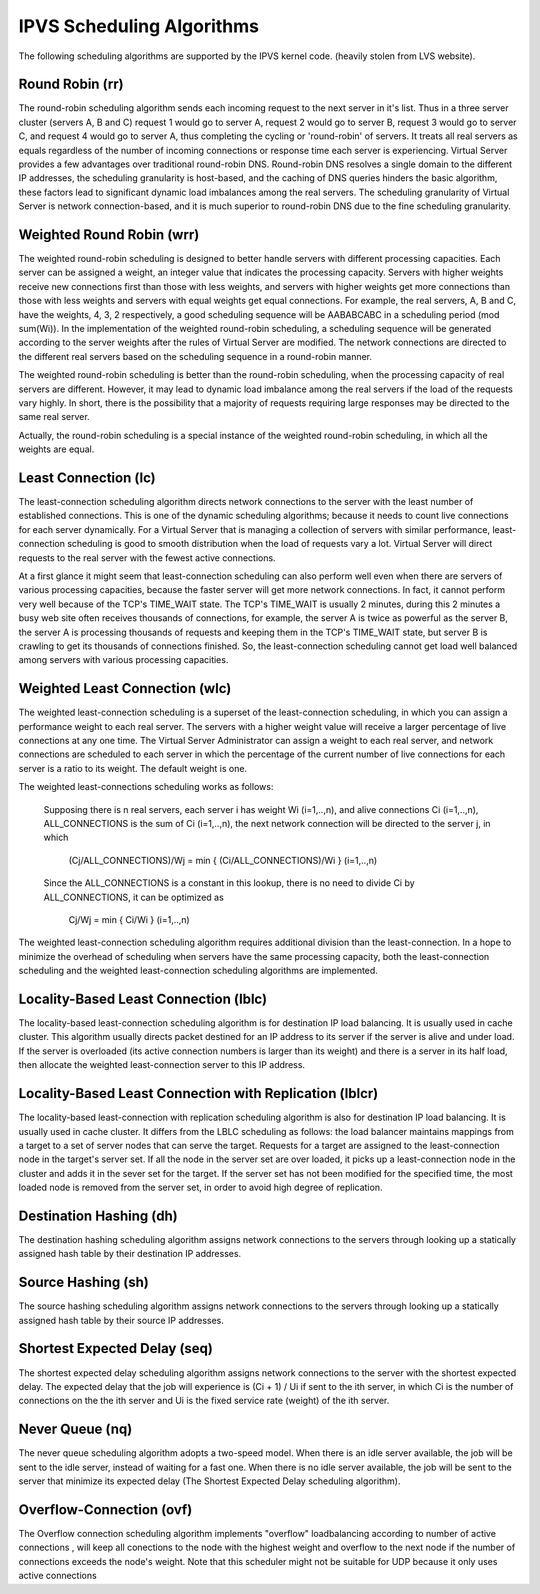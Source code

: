##########################
IPVS Scheduling Algorithms
##########################

The following scheduling algorithms are supported by the IPVS kernel code. (heavily stolen from LVS website).

Round Robin (rr)
****************

The round-robin scheduling algorithm sends each incoming request to the next server in it's list. Thus in a three server cluster (servers A, B and C) request 1 would go to server A, request 2 would go to server B, request 3 would go to server C, and request 4 would go to server A, thus completing the cycling or 'round-robin' of servers. It treats all real servers as equals regardless of the number of incoming connections or response time each server is experiencing. Virtual Server provides a few advantages over traditional round-robin DNS. Round-robin DNS resolves a single domain to the different IP addresses, the scheduling granularity is host-based, and the caching of DNS queries hinders the basic algorithm, these factors lead to significant dynamic load imbalances among the real servers. The scheduling granularity of Virtual Server is network connection-based, and it is much superior to round-robin DNS due to the fine scheduling granularity.

Weighted Round Robin (wrr)
**************************

The weighted round-robin scheduling is designed to better handle servers with different processing capacities. Each server can be assigned a weight, an integer value that indicates the processing capacity. Servers with higher weights receive new connections first than those with less weights, and servers with higher weights get more connections than those with less weights and servers with equal weights get equal connections. For example, the real servers, A, B and C, have the weights, 4, 3, 2 respectively, a good scheduling sequence will be AABABCABC in a scheduling period (mod sum(Wi)). In the implementation of the weighted round-robin scheduling, a scheduling sequence will be generated according to the server weights after the rules of Virtual Server are modified. The network connections are directed to the different real servers based on the scheduling sequence in a round-robin manner.

The weighted round-robin scheduling is better than the round-robin scheduling, when the processing capacity of real servers are different. However, it may lead to dynamic load imbalance among the real servers if the load of the requests vary highly. In short, there is the possibility that a majority of requests requiring large responses may be directed to the same real server.

Actually, the round-robin scheduling is a special instance of the weighted round-robin scheduling, in which all the weights are equal.

Least Connection (lc)
*********************

The least-connection scheduling algorithm directs network connections to the server with the least number of established connections. This is one of the dynamic scheduling algorithms; because it needs to count live connections for each server dynamically. For a Virtual Server that is managing a collection of servers with similar performance, least-connection scheduling is good to smooth distribution when the load of requests vary a lot. Virtual Server will direct requests to the real server with the fewest active connections.

At a first glance it might seem that least-connection scheduling can also perform well even when there are servers of various processing capacities, because the faster server will get more network connections. In fact, it cannot perform very well because of the TCP's TIME_WAIT state. The TCP's TIME_WAIT is usually 2 minutes, during this 2 minutes a busy web site often receives thousands of connections, for example, the server A is twice as powerful as the server B, the server A is processing thousands of requests and keeping them in the TCP's TIME_WAIT state, but server B is crawling to get its thousands of connections finished. So, the least-connection scheduling cannot get load well balanced among servers with various processing capacities.

Weighted Least Connection (wlc)
*******************************

The weighted least-connection scheduling is a superset of the least-connection scheduling, in which you can assign a performance weight to each real server. The servers with a higher weight value will receive a larger percentage of live connections at any one time. The Virtual Server Administrator can assign a weight to each real server, and network connections are scheduled to each server in which the percentage of the current number of live connections for each server is a ratio to its weight. The default weight is one.

The weighted least-connections scheduling works as follows:

    Supposing there is n real servers, each server i has weight Wi (i=1,..,n), and alive connections Ci (i=1,..,n), ALL_CONNECTIONS is the sum of Ci (i=1,..,n), the next network connection will be directed to the server j, in which

        (Cj/ALL_CONNECTIONS)/Wj = min { (Ci/ALL_CONNECTIONS)/Wi } (i=1,..,n)

    Since the ALL_CONNECTIONS is a constant in this lookup, there is no need to divide Ci by ALL_CONNECTIONS, it can be optimized as

        Cj/Wj = min { Ci/Wi } (i=1,..,n)

The weighted least-connection scheduling algorithm requires additional division than the least-connection. In a hope to minimize the overhead of scheduling when servers have the same processing capacity, both the least-connection scheduling and the weighted least-connection scheduling algorithms are implemented.

Locality-Based Least Connection (lblc)
**************************************

The locality-based least-connection scheduling algorithm is for destination IP load balancing. It is usually used in cache cluster. This algorithm usually directs packet destined for an IP address to its server if the server is alive and under load. If the server is overloaded (its active connection numbers is larger than its weight) and there is a server in its half load, then allocate the weighted least-connection server to this IP address.

Locality-Based Least Connection with Replication (lblcr)
********************************************************

The locality-based least-connection with replication scheduling algorithm is also for destination IP load balancing. It is usually used in cache cluster. It differs from the LBLC scheduling as follows: the load balancer maintains mappings from a target to a set of server nodes that can serve the target. Requests for a target are assigned to the least-connection node in the target's server set. If all the node in the server set are over loaded, it picks up a least-connection node in the cluster and adds it in the sever set for the target. If the server set has not been modified for the specified time, the most loaded node is removed from the server set, in order to avoid high degree of replication.

Destination Hashing (dh)
************************

The destination hashing scheduling algorithm assigns network connections to the servers through looking up a statically assigned hash table by their destination IP addresses.

Source Hashing (sh)
*******************

The source hashing scheduling algorithm assigns network connections to the servers through looking up a statically assigned hash table by their source IP addresses.

Shortest Expected Delay (seq)
*****************************

The shortest expected delay scheduling algorithm assigns network connections to the server with the shortest expected delay. The expected delay that the job will experience is (Ci + 1) / Ui if sent to the ith server, in which Ci is the number of connections on the the ith server and Ui is the fixed service rate (weight) of the ith server.

Never Queue (nq)
****************

The never queue scheduling algorithm adopts a two-speed model. When there is an idle server available, the job will be sent to the idle server, instead of waiting for a fast one. When there is no idle server available, the job will be sent to the server that minimize its expected delay (The Shortest Expected Delay scheduling algorithm).

Overflow-Connection (ovf)
*************************

The Overflow connection scheduling algorithm implements "overflow" loadbalancing according to number of active connections , will keep all conections to the node with the highest weight and overflow to the next node if the number of connections exceeds the node's weight. Note that this scheduler might not be suitable for UDP because it only uses active connections
